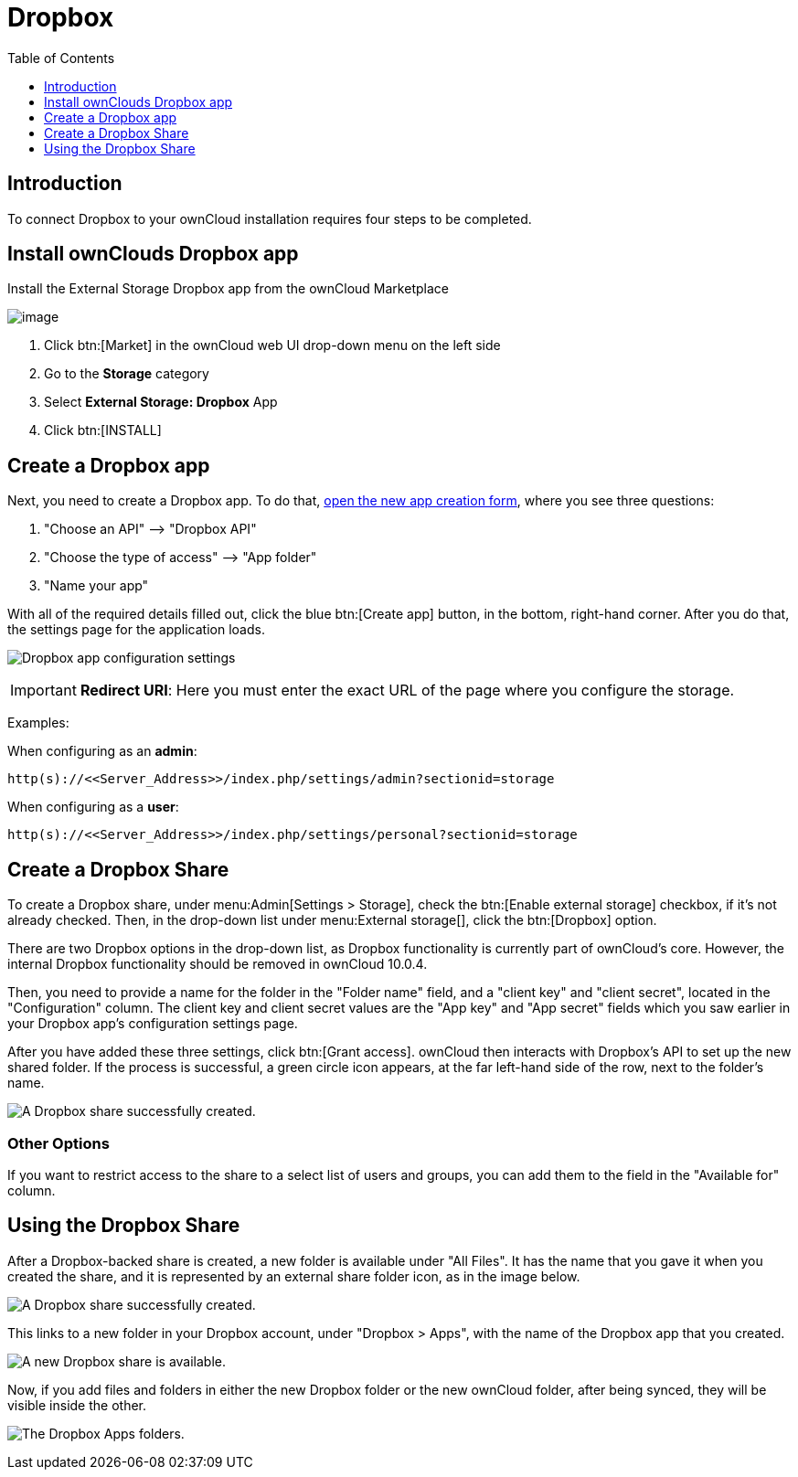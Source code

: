 = Dropbox
:toc: right
:toclevels: 1

== Introduction

To connect Dropbox to your ownCloud installation requires four steps to be completed.

[[dropbox-install-step-one]]
== Install ownClouds Dropbox app

Install the External Storage Dropbox app from the ownCloud Marketplace

image:configuration/files/external_storage/external-storage-dropbox-highlighted.png[image]

1.  Click btn:[Market] in the ownCloud web UI drop-down menu on the left side
2.  Go to the *Storage* category
3.  Select *External Storage: Dropbox* App
4.  Click btn:[INSTALL]

[[dropbox-install-step-two]]
== Create a Dropbox app

Next, you need to create a Dropbox app.
To do that, https://www.dropbox.com/developers/apps/create[open the new app creation form], where you see three questions:

1.  "Choose an API" –> "Dropbox API"
2.  "Choose the type of access" –> "App folder"
3.  "Name your app"

With all of the required details filled out, click the blue btn:[Create app] button, in the bottom, right-hand corner.
After you do that, the settings page for the application loads.

image:configuration/files/external_storage/dropbox/app-configuration.png[Dropbox app configuration settings]

IMPORTANT: *Redirect URI*: Here you must enter the exact URL of the page where you configure the storage.

Examples:

When configuring as an *admin*:

----
http(s)://<<Server_Address>>/index.php/settings/admin?sectionid=storage
----

When configuring as a *user*:

----
http(s)://<<Server_Address>>/index.php/settings/personal?sectionid=storage
----

[[dropbox-install-step-three]]
== Create a Dropbox Share

To create a Dropbox share, under menu:Admin[Settings > Storage],
check the btn:[Enable external storage] checkbox, if it’s not already checked.
Then, in the drop-down list under menu:External storage[], click the btn:[Dropbox] option.

There are two Dropbox options in the drop-down list, as Dropbox functionality is currently part of ownCloud’s core.
However, the internal Dropbox functionality should be removed in ownCloud 10.0.4.

Then, you need to provide a name for the folder in the "Folder name" field, and a "client key" and "client secret", located in the
"Configuration" column.
The client key and client secret values are the "App key" and "App secret" fields which you saw earlier in your Dropbox app’s configuration settings page.

After you have added these three settings, click btn:[Grant access].
ownCloud then interacts with Dropbox’s API to set up the new shared folder.
If the process is successful, a green circle icon appears, at the far left-hand side of the row, next to the folder’s name.

image:configuration/files/external_storage/dropbox/successful-connection-to-dropbox.png[A Dropbox share successfully created.]

[[other-options]]
=== Other Options

If you want to restrict access to the share to a select list of users and groups, you can add them to the field in the "Available for" column.

[[dropbox-install-step-four]]
== Using the Dropbox Share

After a Dropbox-backed share is created, a new folder is available under "All Files".
It has the name that you gave it when you created the share, and it is represented by an external share folder icon, as in the image below.

image:configuration/files/external_storage/dropbox/successful-connection-to-dropbox.png[A Dropbox share successfully created.]

This links to a new folder in your Dropbox account, under "Dropbox > Apps", with the name of the Dropbox app that you created.

image:configuration/files/external_storage/dropbox/dropbox-share-available.png[A new Dropbox share is available.]

Now, if you add files and folders in either the new Dropbox folder or the new ownCloud folder, after being synced, they will be visible inside the other.

image:configuration/files/external_storage/dropbox/dropbox-apps-folders.png[The Dropbox Apps folders.]
